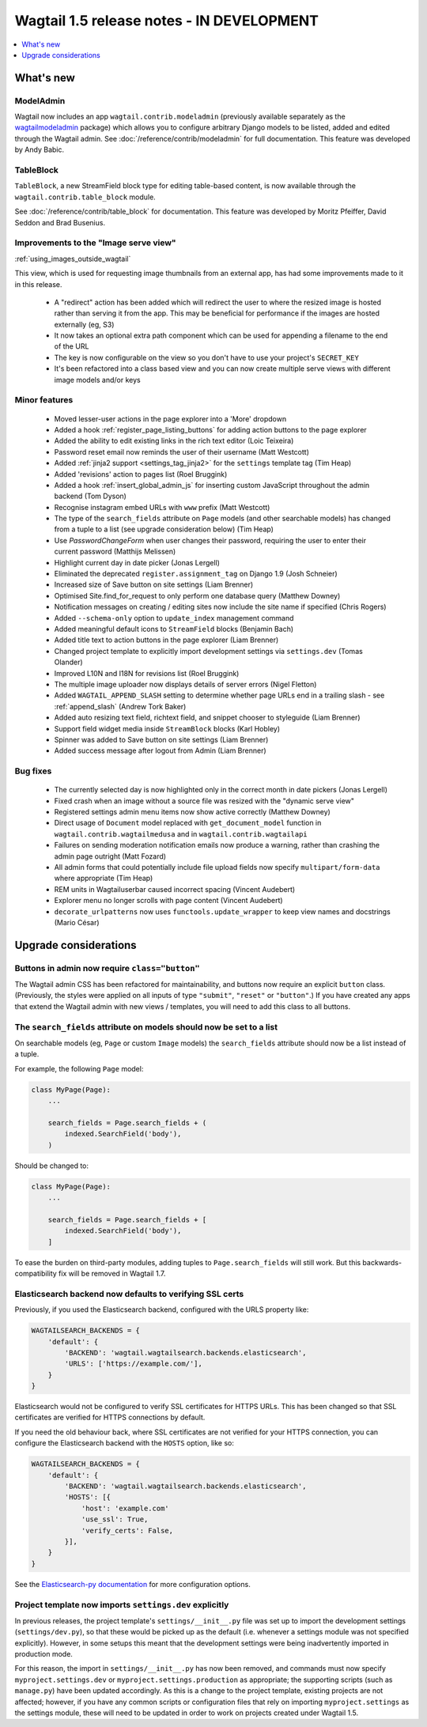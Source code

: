 ==========================================
Wagtail 1.5 release notes - IN DEVELOPMENT
==========================================

.. contents::
    :local:
    :depth: 1


What's new
==========

ModelAdmin
~~~~~~~~~~

Wagtail now includes an app ``wagtail.contrib.modeladmin`` (previously available separately as the `wagtailmodeladmin <https://github.com/rkhleics/wagtailmodeladmin>`_ package) which allows you to configure arbitrary Django models to be listed, added and edited through the Wagtail admin. See :doc:`/reference/contrib/modeladmin` for full documentation. This feature was developed by Andy Babic.


TableBlock
~~~~~~~~~~

``TableBlock``, a new StreamField block type for editing table-based content, is now available through the ``wagtail.contrib.table_block`` module.

.. image:: ../../_static/images/screen40_table_block.png

See :doc:`/reference/contrib/table_block` for documentation. This feature was developed by Moritz Pfeiffer, David Seddon and Brad Busenius.


Improvements to the "Image serve view"
~~~~~~~~~~~~~~~~~~~~~~~~~~~~~~~~~~~~~~

:ref:`using_images_outside_wagtail`

This view, which is used for requesting image thumbnails from an external app, has had some improvements made to it in this release.

 - A "redirect" action has been added which will redirect the user to where the resized image is hosted rather than serving it from the app. This may be beneficial for performance if the images are hosted externally (eg, S3)
 - It now takes an optional extra path component which can be used for appending a filename to the end of the URL
 - The key is now configurable on the view so you don't have to use your project's ``SECRET_KEY``
 - It's been refactored into a class based view and you can now create multiple serve views with different image models and/or keys

Minor features
~~~~~~~~~~~~~~

 * Moved lesser-user actions in the page explorer into a 'More' dropdown
 * Added a hook :ref:`register_page_listing_buttons` for adding action buttons to the page explorer
 * Added the ability to edit existing links in the rich text editor (Loic Teixeira)
 * Password reset email now reminds the user of their username (Matt Westcott)
 * Added :ref:`jinja2 support <settings_tag_jinja2>` for the  ``settings`` template tag (Tim Heap)
 * Added 'revisions' action to pages list (Roel Bruggink)
 * Added a hook :ref:`insert_global_admin_js` for inserting custom JavaScript throughout the admin backend (Tom Dyson)
 * Recognise instagram embed URLs with ``www`` prefix (Matt Westcott)
 * The type of the ``search_fields`` attribute on ``Page`` models (and other searchable models) has changed from a tuple to a list (see upgrade consideration below) (Tim Heap)
 * Use `PasswordChangeForm` when user changes their password, requiring the user to enter their current password (Matthijs Melissen)
 * Highlight current day in date picker (Jonas Lergell)
 * Eliminated the deprecated ``register.assignment_tag`` on Django 1.9 (Josh Schneier)
 * Increased size of Save button on site settings (Liam Brenner)
 * Optimised Site.find_for_request to only perform one database query (Matthew Downey)
 * Notification messages on creating / editing sites now include the site name if specified (Chris Rogers)
 * Added ``--schema-only`` option to ``update_index`` management command
 * Added meaningful default icons to ``StreamField`` blocks (Benjamin Bach)
 * Added title text to action buttons in the page explorer (Liam Brenner)
 * Changed project template to explicitly import development settings via ``settings.dev`` (Tomas Olander)
 * Improved L10N and I18N for revisions list (Roel Bruggink)
 * The multiple image uploader now displays details of server errors (Nigel Fletton)
 * Added ``WAGTAIL_APPEND_SLASH`` setting to determine whether page URLs end in a trailing slash - see :ref:`append_slash` (Andrew Tork Baker)
 * Added auto resizing text field, richtext field, and snippet chooser to styleguide (Liam Brenner)
 * Support field widget media inside ``StreamBlock`` blocks (Karl Hobley)
 * Spinner was added to Save button on site settings (Liam Brenner)
 * Added success message after logout from Admin (Liam Brenner)

Bug fixes
~~~~~~~~~

 * The currently selected day is now highlighted only in the correct month in date pickers (Jonas Lergell)
 * Fixed crash when an image without a source file was resized with the "dynamic serve view"
 * Registered settings admin menu items now show active correctly (Matthew Downey)
 * Direct usage of ``Document`` model replaced with ``get_document_model`` function in ``wagtail.contrib.wagtailmedusa`` and in ``wagtail.contrib.wagtailapi``
 * Failures on sending moderation notification emails now produce a warning, rather than crashing the admin page outright (Matt Fozard)
 * All admin forms that could potentially include file upload fields now specify ``multipart/form-data`` where appropriate (Tim Heap)
 * REM units in Wagtailuserbar caused incorrect spacing (Vincent Audebert)
 * Explorer menu no longer scrolls with page content (Vincent Audebert)
 * ``decorate_urlpatterns`` now uses ``functools.update_wrapper`` to keep view names and docstrings (Mario César)


Upgrade considerations
======================

Buttons in admin now require ``class="button"``
~~~~~~~~~~~~~~~~~~~~~~~~~~~~~~~~~~~~~~~~~~~~~~~

The Wagtail admin CSS has been refactored for maintainability, and buttons now require an explicit ``button`` class. (Previously, the styles were applied on all inputs of type ``"submit"``, ``"reset"`` or ``"button"``.) If you have created any apps that extend the Wagtail admin with new views / templates, you will need to add this class to all buttons.


The ``search_fields`` attribute on models should now be set to a list
~~~~~~~~~~~~~~~~~~~~~~~~~~~~~~~~~~~~~~~~~~~~~~~~~~~~~~~~~~~~~~~~~~~~~

On searchable models (eg, ``Page`` or custom ``Image`` models) the ``search_fields`` attribute should now be a list instead of a tuple.

For example, the following ``Page`` model:

.. code-block:: python

    class MyPage(Page):
        ...

        search_fields = Page.search_fields + (
            indexed.SearchField('body'),
        )

Should be changed to:

.. code-block:: python

    class MyPage(Page):
        ...

        search_fields = Page.search_fields + [
            indexed.SearchField('body'),
        ]

To ease the burden on third-party modules, adding tuples to ``Page.search_fields`` will still work. But this backwards-compatibility fix will be removed in Wagtail 1.7.

Elasticsearch backend now defaults to verifying SSL certs
~~~~~~~~~~~~~~~~~~~~~~~~~~~~~~~~~~~~~~~~~~~~~~~~~~~~~~~~~

Previously, if you used the Elasticsearch backend, configured with the URLS property like:


.. code-block:: python

    WAGTAILSEARCH_BACKENDS = {
        'default': {
            'BACKEND': 'wagtail.wagtailsearch.backends.elasticsearch',
            'URLS': ['https://example.com/'],
        }
    }

Elasticsearch would not be configured to verify SSL certificates for HTTPS URLs. This has been changed so that SSL certificates are verified for HTTPS connections by default.

If you need the old behaviour back, where SSL certificates are not verified for your HTTPS connection, you can configure the Elasticsearch backend with the ``HOSTS`` option, like so:

.. code-block:: python

    WAGTAILSEARCH_BACKENDS = {
        'default': {
            'BACKEND': 'wagtail.wagtailsearch.backends.elasticsearch',
            'HOSTS': [{
                'host': 'example.com'
                'use_ssl': True,
                'verify_certs': False,
            }],
        }
    }

See the `Elasticsearch-py documentation <http://elasticsearch-py.readthedocs.org/en/stable/#ssl-and-authentication>`_ for more configuration options.


Project template now imports ``settings.dev`` explicitly
~~~~~~~~~~~~~~~~~~~~~~~~~~~~~~~~~~~~~~~~~~~~~~~~~~~~~~~~

In previous releases, the project template's ``settings/__init__.py`` file was set up to import the development settings (``settings/dev.py``), so that these would be picked up as the default (i.e. whenever a settings module was not specified explicitly). However, in some setups this meant that the development settings were being inadvertently imported in production mode.

For this reason, the import in ``settings/__init__.py`` has now been removed, and commands must now specify ``myproject.settings.dev`` or ``myproject.settings.production`` as appropriate; the supporting scripts (such as ``manage.py``) have been updated accordingly. As this is a change to the project template, existing projects are not affected; however, if you have any common scripts or configuration files that rely on importing ``myproject.settings`` as the settings module, these will need to be updated in order to work on projects created under Wagtail 1.5.

